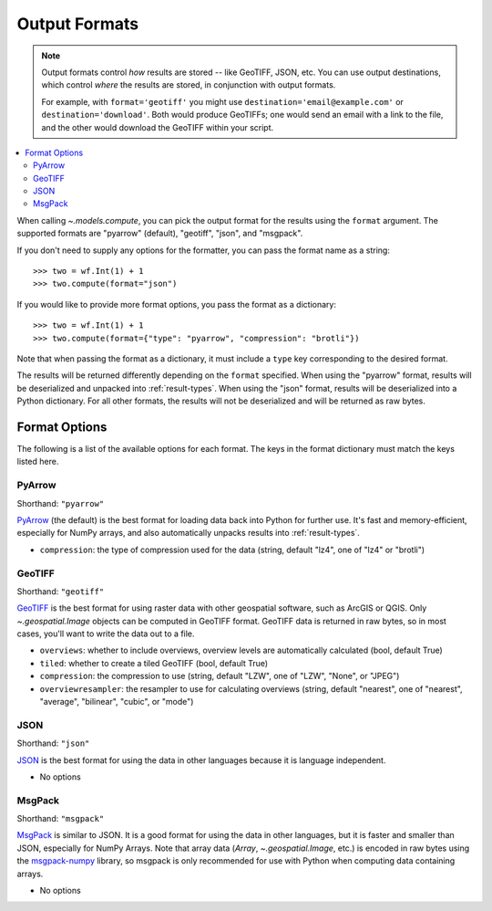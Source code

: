 .. _output-formats:
.. default-role:: py:obj

Output Formats
--------------

.. note::
  Output formats control *how* results are stored -- like GeoTIFF, JSON, etc. You can use output destinations, which control *where* the results are stored, in conjunction with output formats.

  For example, with ``format='geotiff'`` you might use ``destination='email@example.com'`` or ``destination='download'``. Both would produce GeoTIFFs; one would send an email with a link to the file, and the other would download the GeoTIFF within your script.

..
  TODO: Add "Some output formats must be used with certain destinations. For example, with the Catalog destination you can only use the GeoTIFF format." when we have the Catalog destination

.. contents::
  :local:
  :depth: 2
  :backlinks: none

When calling `~.models.compute`, you can pick the output format for the results using the ``format`` argument. The supported formats are "pyarrow" (default), "geotiff", "json", and "msgpack".

If you don't need to supply any options for the formatter, you can pass the format name as a string::

  >>> two = wf.Int(1) + 1
  >>> two.compute(format="json")

If you would like to provide more format options, you pass the format as a dictionary::

  >>> two = wf.Int(1) + 1
  >>> two.compute(format={"type": "pyarrow", "compression": "brotli"})

Note that when passing the format as a dictionary, it must include a ``type`` key corresponding to the desired format.

The results will be returned differently depending on the ``format`` specified. When using the "pyarrow" format, results will be deserialized and unpacked into :ref:`result-types`. When using the "json" format, results will be deserialized into a Python dictionary. For all other formats, the results will not be deserialized and will be returned as raw bytes.

Format Options
^^^^^^^^^^^^^^

The following is a list of the available options for each format. The keys in the format dictionary must match the keys listed here.

PyArrow
~~~~~~~

Shorthand: ``"pyarrow"``

`PyArrow <https://arrow.apache.org/docs/python/ipc.html#arbitrary-object-serialization>`_ (the default) is the best format for loading data back into Python for further use. It's fast and memory-efficient, especially for NumPy arrays, and also automatically unpacks results into :ref:`result-types`.

- ``compression``: the type of compression used for the data (string, default "lz4", one of "lz4" or "brotli")

GeoTIFF
~~~~~~~

Shorthand: ``"geotiff"``

`GeoTIFF <https://en.wikipedia.org/wiki/GeoTIFF>`_ is the best format for using raster data with other geospatial software, such as ArcGIS or QGIS. Only `~.geospatial.Image` objects can be computed in GeoTIFF format. GeoTIFF data is returned in raw bytes, so in most cases, you'll want to write the data out to a file.

- ``overviews``: whether to include overviews, overview levels are automatically calculated (bool, default True)
- ``tiled``: whether to create a tiled GeoTIFF (bool, default True)
- ``compression``: the compression to use (string, default "LZW", one of "LZW", "None", or "JPEG")
- ``overviewresampler``: the resampler to use for calculating overviews (string, default "nearest", one of "nearest", "average", "bilinear", "cubic", or "mode")

JSON
~~~~

Shorthand: ``"json"``

`JSON <json.org/json-en.html>`_ is the best format for using the data in other languages because it is language independent.

- No options

MsgPack
~~~~~~~

Shorthand: ``"msgpack"``

`MsgPack <https://msgpack.org/index.html>`_ is similar to JSON. It is a good format for using the data in other languages, but it is faster and smaller than JSON, especially for NumPy Arrays. Note that array data (`Array`, `~.geospatial.Image`, etc.) is encoded in raw bytes using the `msgpack-numpy <https://github.com/lebedov/msgpack-numpy>`_ library, so msgpack is only recommended for use with Python when computing data containing arrays.

- No options
